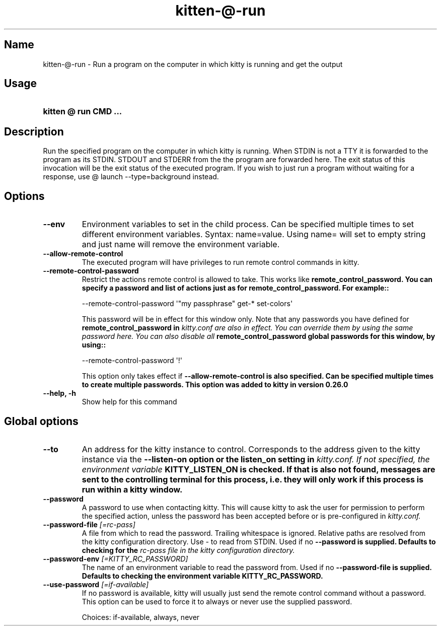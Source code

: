 .TH "kitten-@-run" "1" "May 31, 2024" "0.35.1" "kitten Manual"
.SH Name
kitten-@-run \- Run a program on the computer in which kitty is running and get the output
.SH Usage
.SY "kitten @ run  CMD ..."
.YS
.SH Description
Run the specified program on the computer in which kitty is running. When STDIN is not a TTY it is forwarded to the program as its STDIN. STDOUT and STDERR from the the program are forwarded here. The exit status of this invocation will be the exit status of the executed program. If you wish to just run a program without waiting for a response,  use @ launch \-\-type=background instead.
.SH Options
.TP
.BI "--env" 
Environment variables to set in the child process. Can be specified multiple times to set different environment variables. Syntax: name=value. Using name= will set to empty string and just name will remove the environment variable.
.TP
.BI "--allow-remote-control" 
The executed program will have privileges to run remote control commands in kitty.
.TP
.BI "--remote-control-password" 
Restrict the actions remote control is allowed to take. This works like 
.B remote_control_password. You can specify a password and list of actions just as for 
.B remote_control_password. For example::


    \-\-remote\-control\-password \[aq]\[dq]my passphrase\[dq] get\-* set\-colors\[aq]

This password will be in effect for this window only. Note that any passwords you have defined for 
.B remote_control_password in 
.I kitty.conf are also in effect. You can override them by using the same password here. You can also disable all 
.B remote_control_password global passwords for this window, by using::


    \-\-remote\-control\-password \[aq]!\[aq]

This option only takes effect if 
.B \-\-allow\-remote\-control is also specified. Can be specified multiple times to create multiple passwords. This option was added to kitty in version 0.26.0
.TP
.BI "--help, -h" 
Show help for this command
.SH Global options
.TP
.BI "--to" 
An address for the kitty instance to control. Corresponds to the address given to the kitty instance via the 
.B \-\-listen\-on option or the 
.B listen_on setting in 
.I kitty.conf. If not specified, the environment variable 
.B KITTY_LISTEN_ON is checked. If that is also not found, messages are sent to the controlling terminal for this process, i.e. they will only work if this process is run within a kitty window.
.TP
.BI "--password" 
A password to use when contacting kitty. This will cause kitty to ask the user for permission to perform the specified action, unless the password has been accepted before or is pre\-configured in 
.I kitty.conf.
.TP
.BI "--password-file" " [=rc\-pass]"
A file from which to read the password. Trailing whitespace is ignored. Relative paths are resolved from the kitty configuration directory. Use \- to read from STDIN. Used if no 
.B \-\-password is supplied. Defaults to checking for the 
.I rc\-pass file in the kitty configuration directory.
.TP
.BI "--password-env" " [=KITTY_RC_PASSWORD]"
The name of an environment variable to read the password from. Used if no 
.B \-\-password\-file is supplied. Defaults to checking the environment variable 
.B KITTY_RC_PASSWORD.
.TP
.BI "--use-password" " [=if\-available]"
If no password is available, kitty will usually just send the remote control command without a password. This option can be used to force it to always or never use the supplied password.

Choices: if-available, always, never
